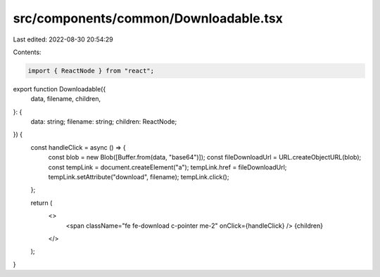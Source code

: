 src/components/common/Downloadable.tsx
======================================

Last edited: 2022-08-30 20:54:29

Contents:

.. code-block:: tsx

    import { ReactNode } from "react";

export function Downloadable({
  data,
  filename,
  children,
}: {
  data: string;
  filename: string;
  children: ReactNode;
}) {
  const handleClick = async () => {
    const blob = new Blob([Buffer.from(data, "base64")]);
    const fileDownloadUrl = URL.createObjectURL(blob);
    const tempLink = document.createElement("a");
    tempLink.href = fileDownloadUrl;
    tempLink.setAttribute("download", filename);
    tempLink.click();
  };

  return (
    <>
      <span className="fe fe-download c-pointer me-2" onClick={handleClick} />
      {children}
    </>
  );
}


